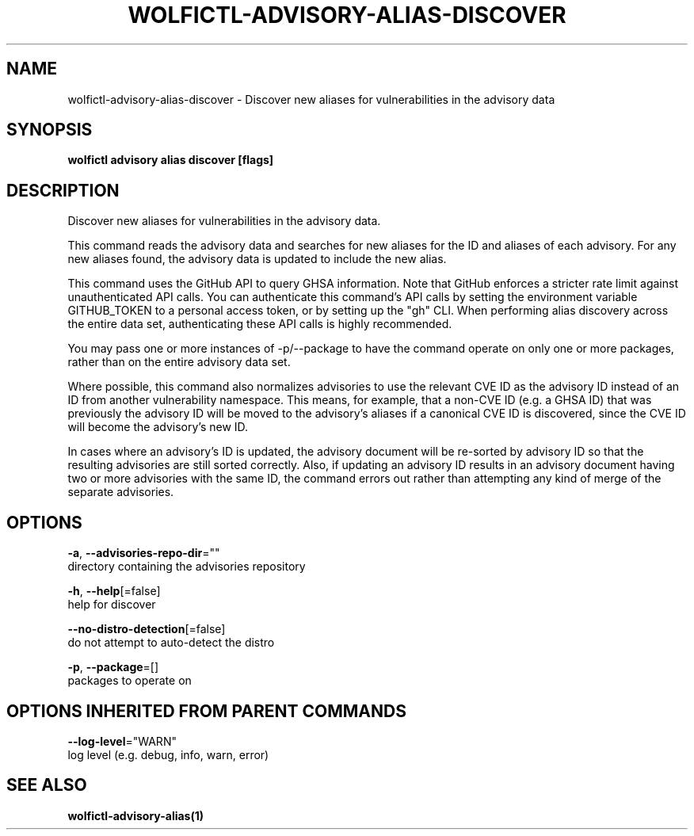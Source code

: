 .TH "WOLFICTL\-ADVISORY\-ALIAS\-DISCOVER" "1" "" "Auto generated by spf13/cobra" "" 
.nh
.ad l


.SH NAME
.PP
wolfictl\-advisory\-alias\-discover \- Discover new aliases for vulnerabilities in the advisory data


.SH SYNOPSIS
.PP
\fBwolfictl advisory alias discover [flags]\fP


.SH DESCRIPTION
.PP
Discover new aliases for vulnerabilities in the advisory data.

.PP
This command reads the advisory data and searches for new aliases for the ID
and aliases of each advisory. For any new aliases found, the advisory data is
updated to include the new alias.

.PP
This command uses the GitHub API to query GHSA information. Note that GitHub
enforces a stricter rate limit against unauthenticated API calls. You can
authenticate this command's API calls by setting the environment variable
GITHUB\_TOKEN to a personal access token, or by setting up the "gh" CLI.
When performing alias discovery across the entire data set, authenticating
these API calls is highly recommended.

.PP
You may pass one or more instances of \-p/\-\-package to have the command operate
on only one or more packages, rather than on the entire advisory data set.

.PP
Where possible, this command also normalizes advisories to use the relevant CVE
ID as the advisory ID instead of an ID from another vulnerability namespace.
This means, for example, that a non\-CVE ID (e.g. a GHSA ID) that was previously
the advisory ID will be moved to the advisory's aliases if a canonical CVE ID
is discovered, since the CVE ID will become the advisory's new ID.

.PP
In cases where an advisory's ID is updated, the advisory document will be
re\-sorted by advisory ID so that the resulting advisories are still sorted
correctly. Also, if updating an advisory ID results in an advisory document
having two or more advisories with the same ID, the command errors out rather
than attempting any kind of merge of the separate advisories.


.SH OPTIONS
.PP
\fB\-a\fP, \fB\-\-advisories\-repo\-dir\fP=""
    directory containing the advisories repository

.PP
\fB\-h\fP, \fB\-\-help\fP[=false]
    help for discover

.PP
\fB\-\-no\-distro\-detection\fP[=false]
    do not attempt to auto\-detect the distro

.PP
\fB\-p\fP, \fB\-\-package\fP=[]
    packages to operate on


.SH OPTIONS INHERITED FROM PARENT COMMANDS
.PP
\fB\-\-log\-level\fP="WARN"
    log level (e.g. debug, info, warn, error)


.SH SEE ALSO
.PP
\fBwolfictl\-advisory\-alias(1)\fP
